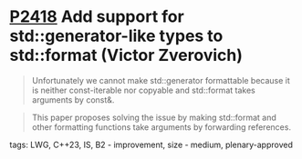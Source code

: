 * [[https://wg21.link/p2418][P2418]] Add support for std::generator-like types to std::format (Victor Zverovich)
:PROPERTIES:
:CUSTOM_ID: p2418-add-support-for-stdgenerator-like-types-to-stdformat-victor-zverovich
:END:
#+begin_quote
Unfortunately we cannot make std::generator formattable because it is neither const-iterable nor copyable and std::format takes arguments by const&.
#+end_quote
#+begin_quote
This paper proposes solving the issue by making std::format and other formatting functions take arguments by forwarding references.
#+end_quote
**** tags: LWG, C++23, IS, B2 - improvement, size - medium, plenary-approved
